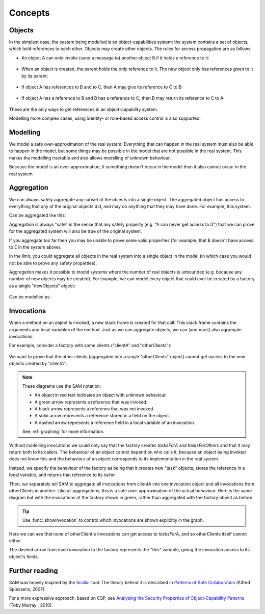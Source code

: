 .. _Concepts:

Concepts
========

Objects
-------
In the simplest case, the system being modelled is an object-capabilities system: the system contains a set of objects, which hold references to each other.
Objects may create other objects. The rules for access propagation are as follows:

* An object A can only invoke (send a message to) another object B if it holds a reference to it:

    .. graphviz::

      digraph msg { rankdir=LR; A -> B [color=green,label="(calls)",fontcolor=green] }

* When an object is created, the parent holds the only reference to it. The new object only has references given to it by its parent:

    .. graphviz::

      digraph msg {
      	rankdir=LR;
        B[style=dashed];
      	A -> B [color=green,label="(creates)",fontcolor=green,style=dotted]
      }

* If object A has references to B and to C, then A may give its reference to C to B:

    .. graphviz::

       digraph msg { rankdir=LR; A -> B[color=green]; A -> C; B->C [style=dotted] }

* If object A has a reference to B and B has a reference to C, then B may return its reference to C to A:

    .. graphviz::

       digraph msg { rankdir=LR; A -> B[color=green]; B -> C; A->C [style=dotted] }

These are the only ways to get references in an object-capability system.

Modelling more complex cases, using identity- or role-based access control is also supported.


Modelling
---------
We model a safe over-approximation of the real system. Everything that can happen in the real system must also be able to happen in the model, but some things may be
possible in the model that are not possible in the real system. This makes the modelling tractable and also allows modelling of unknown behaviour.

Because the model is an over-approximation, if something doesn't occur in the model then it also
cannot occur in the real system.

Aggregation
-----------
We can always safely aggregate any subset of the objects into a single object.
The aggregated object has access to everything that any of the original objects
did, and may do anything that they may have done. For example, this system:

.. graphviz::

      digraph msg { rankdir=LR; A->B; A->C; B->D; C->E; }

Can be aggregated like this:

.. graphviz::

      digraph msg { rankdir=LR; A->"B,C"; "B,C"->"D,E"; }

Aggregation is always "safe" in the sense that any safety property (e.g. "A can
never get access to D") that we can prove for the aggregated system will also
be true of the original system.

If you aggregate too far then you may be unable to prove some valid properties (for example,
that B doesn't have access to E in the system above).

In the limit, you could aggregate all objects in the real system into a single object
in the model (in which case you would not be able to prove any safety properties).

Aggregation makes it possible to model systems where the number of real objects is
unbounded (e.g. because any number of new objects may be created). For example,
we can model every object that could ever be created by a factory as a single
"newObjects" object:

  .. graphviz::

     digraph msg { rankdir=LR; edge[style=dotted];
     factory; node[style=dashed];
       factory->newObject1; factory->newObject2; factory->"...";
       "..."[shape=plaintext];
     }

Can be modelled as:

  .. graphviz::

     digraph msg { rankdir=LR; edge[style=dotted];
       factory; node[style=dashed];
       factory->newObjects;
     }

Invocations
-----------
When a method on an object is invoked, a new stack frame is created for that
call. This stack frame contains the arguments and local variables of the method.
Just as we can aggregate objects, we can (and must) also aggregate invocations.

For example, consider a factory with some clients ("clientA" and "otherClients"):

  .. graphviz::

     digraph msg {
       node[shape=plaintext];
       factory;
       node[fontcolor=red];
       clientA->factory;
       otherClients->factory;
     }

We want to prove that the other clients (aggregated into a single "otherClients" object)
cannot get access to the new objects created by "clientA":

  .. sam-output:: factory

.. note::
   These diagrams use the SAM notation:

   * An object in red text indicates an object with unknown behaviour.
   * A green arrow represents a reference that was invoked.
   * A black arrow represents a reference that was not invoked.
   * A solid arrow represents a reference stored in a field on the object.
   * A dashed arrow represents a reference held in a local variable of an invocation.

   See :ref:`graphing` for more information.

Without modelling invocations we could only say that the factory creates `tasksForA`
and `tasksForOthers` and that it may return both to its callers. The behaviour of an object
cannot depend on who calls it, because an object being invoked does not know this and the
behaviour of an object corresponds to its implementation in the real system.

Instead, we specify the behaviour of the factory as being that it creates new "task" objects,
stores the reference in a local variable, and returns that reference to its caller.

Then, we separately tell SAM to aggregate all invocations from clientA into one invocation object
and all invocations from otherClients in another. Like all aggregations, this is a safe
over-approximation of the actual behaviour. Here is the same diagram but with the invocations
of the factory shown in green, rather than aggregated with the factory object as before:

  .. sam-output:: factory-showing-invocations

.. tip:: Use :func:`showInvocation` to control which invocations are shown explicitly in the graph.

Here we can see that none of otherClient's invocations can get access to `tasksForA`, and so
otherClients itself cannot either.

The dashed arrow from each invocation to the factory represents the "this" variable, giving
the invocation access to its object's fields.

Further reading
---------------
SAM was heavily inspired by the `Scollar <http://www.scoll.evoluware.eu/>`_ tool.
The theory behind it is described in `Patterns of Safe Collaboration
<http://www.evoluware.eu/fsp_thesis.pdf>`_ (Alfred Spiessens, 2007).

For a more expressive approach, based on CSP, see `Analysing the Security Properties
of Object-Capability Patterns
<http://www.comlab.ox.ac.uk/files/3080/thesis-FINAL-25-05-10.pdf>`_ (Toby
Murray , 2010).
